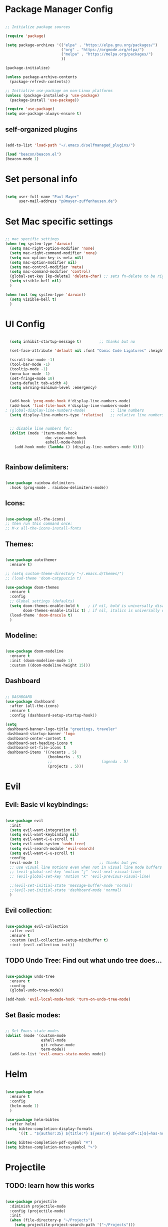 #+title Emacs Config
#+PROPERTY: header-args:emacs-lisp :tangle ./init.el

# ############################# #
#                               #
#           CONFIG              #
#                               #
# ############################# #

* Package Manager Config
#+begin_src emacs-lisp

  ;; Initialize package sources

  (require 'package)

  (setq package-archives '(("elpa" . "https://elpa.gnu.org/packages/")
                           ("org" . "https://orgmode.org/elpa/")
                           ("melpa" . "https://melpa.org/packages/")
                           ))

  (package-initialize)

  (unless package-archive-contents
    (package-refresh-contents))

  ;; Initialize use-package on non-Linux platforms
  (unless (package-installed-p 'use-package)
    (package-install 'use-package))

  (require 'use-package)
  (setq use-package-always-ensure t)

#+end_src

** self-organized plugins

#+begin_src emacs-lisp

  (add-to-list 'load-path "~/.emacs.d/selfmanaged_plugins/")

  (load "beacon/beacon.el")
  (beacon-mode 1)

#+end_src

* Set personal info

#+begin_src emacs-lisp

  (setq user-full-name "Paul Mayer"
        user-mail-address "p@mayer-zuffenhausen.de")

#+end_src

* Set Mac specific settings 

#+begin_src emacs-lisp

  ;; mac specific settings
  (when (eq system-type 'darwin)
    (setq mac-right-option-modifier 'none)
    (setq mac-right-command-modifier 'none)
    (setq mac-option-key-is-meta nil)
    (setq mac-option-modifier nil)
    (setq mac-control-modifier 'meta)
    (setq mac-command-modifier 'control)
    (global-set-key [kp-delete] 'delete-char) ;; sets fn-delete to be right-delete
    (setq visible-bell nil)
    )

  (when (not (eq system-type 'darwin))
    (setq visible-bell t)
    )

#+end_src

* UI Config

#+begin_src emacs-lisp

  (setq inhibit-startup-message t)        ;; thanks but no

  (set-face-attribute 'default nil :font "Comic Code Ligatures" :height 125)

  (scroll-bar-mode -1)
  (tool-bar-mode -1)
  (tooltip-mode -1)
  (menu-bar-mode -1)
  (set-fringe-mode 10)
  (setq-default tab-width 4)
  (setq warning-minimum-level :emergency)


  (add-hook 'prog-mode-hook #'display-line-numbers-mode)
  (add-hook 'find-file-hook #'display-line-numbers-mode)
; (global-display-line-numbers-mode)           ;; line numbers
  (setq display-line-numbers-type 'relative)   ;; relative line numbers


  ;; disable line numbers for:
  (dolist (mode '(term-mode-hook
                  doc-view-mode-hook
                  eshell-mode-hook))
    (add-hook mode (lambda () (display-line-numbers-mode 0))))


#+end_src

** Rainbow delimiters:

#+begin_src emacs-lisp

  (use-package rainbow-delimiters
    :hook (prog-mode . rainbow-delimiters-mode))

#+end_src

** Icons:

#+begin_src emacs-lisp

  (use-package all-the-icons)
  ;; then run this command once:
  ;; M-x all-the-icons-install-fonts

#+end_src

** Themes:

#+begin_src emacs-lisp

  (use-package autothemer
    :ensure t)

  ;; (setq custom-theme-directory "~/.emacs.d/themes/")
  ;; (load-theme 'doom-catppuccin t)

  (use-package doom-themes
    :ensure t
    :config
    ;; Global settings (defaults)
    (setq doom-themes-enable-bold t    ; if nil, bold is universally disabled
          doom-themes-enable-italic t) ; if nil, italics is universally disabled
    (load-theme 'doom-dracula t)
    )

#+end_src

** Modeline:

#+begin_src emacs-lisp
  
  (use-package doom-modeline
    :ensure t
    :init (doom-modeline-mode 1)
    :custom ((doom-modeline-height 15)))

#+end_src

** Dashboard

#+begin_src emacs-lisp

  ;; DASHBOARD
  (use-package dashboard
    :after (all-the-icons)
    :ensure t
    :config (dashboard-setup-startup-hook))

  (setq
   dashboard-banner-logo-title "greetings, traveler"
   dashboard-startup-banner 'logo
   dashboard-center-content t
   dashboard-set-heading-icons t
   dashboard-set-file-icons t
   dashboard-items '((recents . 5)
                     (bookmarks . 5)
                     ;;                      (agenda . 5)
                     (projects . 5)))

#+end_src
* Evil

** Evil: Basic vi keybindings: 

#+begin_src emacs-lisp

  (use-package evil
    :init
    (setq evil-want-integration t)
    (setq evil-want-keybinding nil)
    (setq evil-want-C-u-scroll t)
    (setq evil-undo-system 'undo-tree)
    (setq evil-search-module 'evil-search)
    (setq evil-want-C-u-scroll t)
    :config
    (evil-mode 1)                           ;; thanks but yes
    ;; use visual line motions even when not in visual line mode buffers
    ;; (evil-global-set-key 'motion "j" 'evil-next-visual-line)           ;; changes behaviour of y 2 j" to "y 1 j" which kinda sucks...
    ;; (evil-global-set-key 'motion "k" 'evil-previous-visual-line)

    ;;(evil-set-initial-state 'message-buffer-mode 'normal)
    ;;(evil-set-initial-state 'dashboard-mode 'normal)
    )

#+end_src

** Evil collection:

#+begin_src emacs-lisp

  (use-package evil-collection
    :after evil
    :ensure t
    :custom (evil-collection-setup-minibuffer t)
    :init (evil-collection-init))

#+end_src

** TODO Undo Tree: Find out what undo tree does...

#+begin_src emacs-lisp

  (use-package undo-tree
    :ensure t
    :config
    (global-undo-tree-mode))

  (add-hook 'evil-local-mode-hook 'turn-on-undo-tree-mode)

#+end_src

** Set Basic modes:

#+begin_src emacs-lisp

  ;; Set Emacs state modes
  (dolist (mode '(custom-mode
                  eshell-mode
                  git-rebase-mode
                  term-mode))
    (add-to-list 'evil-emacs-state-modes mode))

#+end_src

* Helm

#+begin_src emacs-lisp

  (use-package helm
    :ensure t
    :config
    (helm-mode 1)
    )

  (use-package helm-bibtex
    :after helm)
  (setq bibtex-completion-display-formats
        '((t . "${author:35} ${title:*} ${year:4} ${=has-pdf=:1}${=has-note=:1} ${=type=:20}")))

  (setq bibtex-completion-pdf-symbol "⌘")
  (setq bibtex-completion-notes-symbol "✎")

#+end_src

* Projectile
** TODO: learn how this works

#+begin_src emacs-lisp

  (use-package projectile
    :diminish projectile-mode
    :config (projectile-mode)
    :init
    (when (file-directory-p "~/Projects")
      (setq projectile-project-search-path '("~/Projects")))
    (setq projectile-switch-project-action #'projectile-dired)
    :custom ((projectile-completion-system 'helm)))

  (use-package helm-projectile
    :after projectile)
  (helm-projectile-on)

#+end_src

* Magit

#+begin_src emacs-lisp

  (use-package magit)

#+end_src

* IDE Stuff
** Syntax Checking
#+begin_src emacs-lisp

  (use-package flycheck
    :config (global-flycheck-mode)
    )

#+end_src

** Text Completion Framework
#+begin_src emacs-lisp

  (use-package company
    :init (company-mode 1))
  (add-hook 'after-init-hook 'global-company-mode)

#+end_src

** LSP Mode

Find all the important info [[https://emacs-lsp.github.io/lsp-mode/][here]].

#+begin_src emacs-lisp

  (use-package lsp-mode
    :init
    (setq lsp-keymap-prefix "C-c l")
    :hook ((python-mode . lsp)
           (lsp-mode . lsp-enable-which-key-integration))
    :commands (lsp lsp-deferred))

  (use-package lsp-ui :commands lsp-ui-mode)

  (use-package helm-lsp :commands helm-lsp-workspace-symbol)

  (use-package lsp-treemacs :commands lsp-treemacs-errors-list)

  (use-package dap-mode)
  (use-package dap-python)

#+end_src

#+RESULTS:

* LaTeX

#+begin_src emacs-lisp

  (use-package tex
    :ensure auctex
    :config
    (setq TeX-auto-save t)
    (setq TeX-parse-self t))

#+end_src
* Org

#+begin_src emacs-lisp

  (use-package org
    :hook (org-mode . org-indent-mode)
    :config
    (setq org-ellipsis " ▾")
    ;;  (setq org-hide-emphasis-markers t)
    )

#+end_src

** Org Bullets

#+begin_src emacs-lisp

  (use-package org-bullets
    :after org
    :hook (org-mode . org-bullets-mode)
    :custom
    (org-bullets-bullet-list '("◉" "○" "●" "○" "●" "○" "●")))

#+end_src

** Org Babel
#+begin_src emacs-lisp

  (org-babel-do-load-languages
   'org-babel-load-languages
   '((emacs-lisp . t)
     (python . t)
     ))

  (setq org-confirm-babel-evaluate nil)

#+end_src

** Org Structure Templates

#+begin_src emacs-lisp

  ;; This is needed as of Org 9.2
  (require 'org-tempo)

  (add-to-list 'org-structure-template-alist '("sh" . "src shell"))
  (add-to-list 'org-structure-template-alist '("el" . "src emacs-lisp"))
  (add-to-list 'org-structure-template-alist '("py" . "src python"))

#+end_src

This allows to use <sh , <el , <py followed by tab to create sourceblock of designated language!

** Org Roam

Note: org-return-follows-link only works when evil RET is unbound. Look file:::405

#+begin_src emacs-lisp

  (use-package org-roam
    :ensure t
    :custom
    (org-roam-directory "~/Documents/Zettelkasten")
    (org-roam-completion-everywhere t)
                                          ;(org-return-follows-link  t)                          ;; See comment above
    (org-roam-capture-templates
     '(("d" "default" plain
        "%?"
        :if-new (file+head "%<%Y%m%d%H%M%S>-${slug}.org" "#+title: ${title}\n#+filetags: \n\n")
        :unnarrowed t)
       ("r" "bibliography reference" plain
        "%?"
        :target
        (file+head "references/${citekey}.org" "#+title: ${citekey}: ${title}\n#+filetags: \n\n")
        :unnarrowed t)))
    :config
    (org-roam-setup)
    )

#+end_src

#+begin_src emacs-lisp

  (setq org-roam-node-display-template "${title:200}${tags}")

#+end_src

Dailies configuration:

#+begin_src emacs-lisp

  (setq org-roam-dailies-directory "dailies/")
  (setq org-roam-dailies-capture-templates
        '(("d" "default" entry
           "* %?"
           :target (file+head "%<%Y-%m-%d>.org"
                              "#+title: %<%Y-%m-%d>\n#+filetags: :daily:\n\n"))))

#+end_src

** Org Cite

csl support:
#+begin_src emacs-lisp

  (use-package org-ref)
  (use-package citeproc)

#+end_src

cite settings:

#+begin_src emacs-lisp

  (setq bibtex-completion-bibliography
        '("/home/palu/Insync/paul.jofly@gmail.com/Google Drive/Bibliothek/syncs/bibliography.bib"))

  (setq bibtex-completion-library-path '("~/Insync/paul.jofly@gmail.com/Google Drive/Bibliothek/Dokumente/Bachelor Thesis/papers/"))
  (setq bibtex-completion-pdf-field "File")

  (setq org-cite-global-bibliography
        '("/home/palu/Insync/paul.jofly@gmail.com/Google Drive/Bibliothek/syncs/bibliography.bib"))

  (setq org-cite-csl-styles-dir "~/.emacs.d/.cslstyles/")
  (setq org-cite-export-processors
        '((md . (csl "chicago-author-date.csl"))   ; Footnote reliant
          (latex . biblatex)                                 ; For humanities
          (odt . (csl "chicago-author-date.csl"))  ; Footnote reliant
          (t . (csl "chicago-author-date.csl"))      ; Fallback
          ))

#+end_src

** Org-Roam-Bibtex (ORB):

#+begin_src emacs-lisp

  (use-package org-roam-bibtex
    :after org-roam
    :ensure t
    :config
    (require 'org-ref)
    )

  (org-roam-bibtex-mode)
#+end_src

* Keybindings
#+begin_src emacs-lisp

  ;; Make ESC quit prompts
  (global-set-key (kbd "<escape>") 'keyboard-escape-quit)
  ;; unbind RET from evil
  ;(with-eval-after-load 'evil-maps
  ;  (define-key evil-motion-state-map (kbd "RET") nil))
  ;; Since evil wants to use C-u
  (global-set-key (kbd "C-M-u") 'universal-argument)

#+end_src


** Which-Key:
#+begin_src emacs-lisp

  (use-package which-key
    :init (which-key-mode)
    :diminish (which-key-mode)
    :config (setq which-key-idle-delay 0.3))

#+end_src

** General
#+begin_src emacs-lisp

  (use-package general)
  (general-create-definer mayerpa/control-leader
    :prefix "C-c"
    )

  (general-create-definer mayerpa/space-leader
    :states 'normal
    :prefix "SPC"
    )
  (mayerpa/control-leader
    "p" '(projectile-command-map :which-key "projectile")
    )
  (mayerpa/space-leader
    "."  '(dired :which-key "find file")
    "SPC" '(projectile-find-file :which-key "find file in project")
    "fe"  '((lambda () (interactive) (find-file "~/.emacs.d/init.el")) :which-key "init file")
    "f3"  '((lambda () (interactive) (find-file "~/.config/i3/config")) :which-key "i3 config")
    "fi"  '((lambda () (interactive) (find-file "~/.config/nvim/init.vim")) :which-key "init.vim")
    "fz"  '((lambda () (interactive) (find-file "~/.zshrc")) :which-key "zsh config")

    "m"   '(magit :which-key "magit")

    "n"   '(:ignore t :which-key "notes")
    "nn"  '(org-roam-dailies-capture-today :which-key "capture note")
    "nt"  '(org-roam-dailies-goto-today :which-key "goto todays notes")
    "nd"  '(org-roam-dailies-goto-today :which-key "goto note of date")

    "D"   '(dashboard-refresh-buffer :which-key "dashboard")

    "d"   '(:ignore t :which-key "dired")
    "d."  '(dired :which-key "Here")
    "dh"  '((lambda () (interactive) (dired "~")) :which-key "Home")
    "dn"  '((lambda () (interactive) (dired "~/Documents")) :which-key "Documents")
    "do"  '((lambda () (interactive) (dired "~/Downloads")) :which-key "Downloads")
    "dp"  '((lambda () (interactive) (dired "~/Pictures")) :which-key "Pictures")
    "dv"  '((lambda () (interactive) (dired "~/Videos")) :which-key "Videos")
    "dd"  '((lambda () (interactive) (dired "~/.dotfiles")) :which-key "dotfiles")
    "de"  '((lambda () (interactive) (dired "~/.emacs.d")) :which-key ".emacs.d")

    "b"  '(helm-bibtex :which-key "helm bibtex")
    )

#+end_src

** Helm Shortcuts:

#+begin_src emacs-lisp

  (global-set-key (kbd "C-x b") 'helm-buffers-list)
  (global-set-key (kbd "C-x r b") 'helm-bookmarks)
  (global-set-key (kbd "C-x C-f") 'helm-find-files)
  (global-set-key (kbd "C-s") 'helm-occur)
  (global-set-key (kbd "M-x") 'helm-M-x)
  (global-set-key (kbd "C-x k") 'kill-this-buffer)

  (evil-define-key 'insert helm-map (kbd "C-k") 'helm-previous-line)
  (evil-define-key 'insert helm-map (kbd "C-j") 'helm-next-line)

#+end_src

** Org
#+begin_src emacs-lisp

  (global-set-key (kbd "C-c n l") 'org-roam-buffer-toggle)
  (global-set-key (kbd "C-c n f") 'org-roam-node-find)
  (global-set-key (kbd "C-c n i") 'org-roam-node-insert)
  (global-set-key (kbd "C-c n c") 'org-ref-cite-insert-helm)

#+end_src

* TODO YaSnippet

#+begin_src emacs-lisp

  ;; (use-package yasnippet
  ;;   :config
  ;;   (setq yas-snippet-dirs '("~/.emacs.yasnippets"))
  ;;   (yas-global-mode 1))

#+end_src

* Finally

#+begin_src emacs-lisp

  (setq custom-file "~/.emacs.d/custom.el")
  ;; (load custom-file :noerror)

  (provide 'init)
  ;;; init.el ends here

#+end_src
